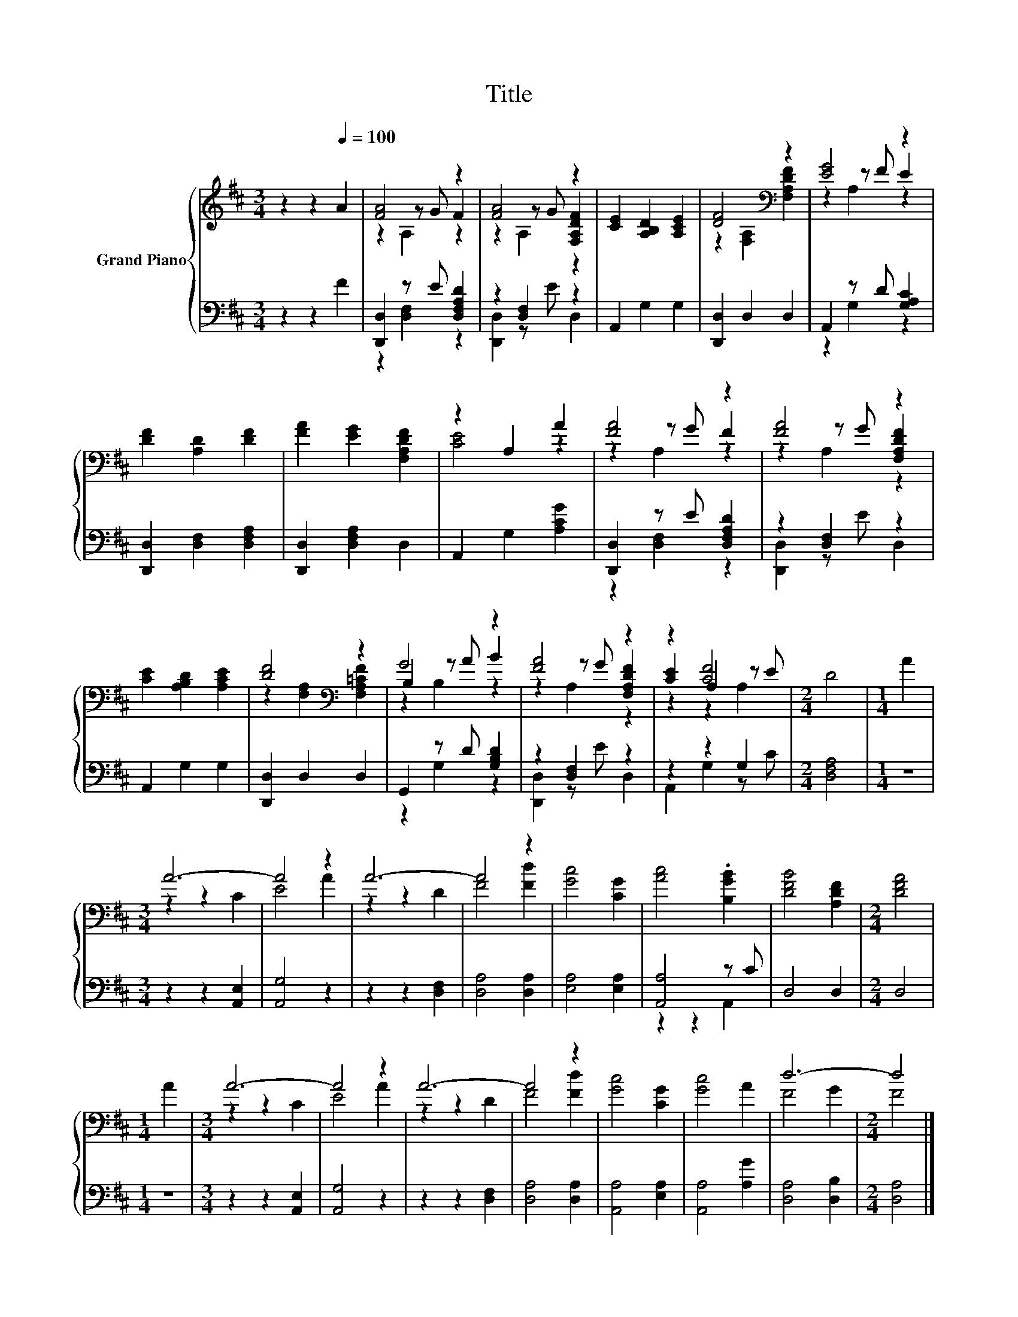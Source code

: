 X:1
T:Title
%%score { ( 1 3 4 ) | ( 2 5 ) }
L:1/8
M:3/4
K:D
V:1 treble nm="Grand Piano"
V:3 treble 
V:4 treble 
V:2 bass 
V:5 bass 
V:1
 z2 z2[Q:1/4=100] A2 | [FA]4 z2 | [FA]4 z2 | [CE]2 [A,B,D]2 [A,CE]2 | [DF]4[K:bass] z2 | [EG]4 z2 | %6
 [DF]2 [A,D]2 [DF]2 | [FA]2 [EG]2 [F,A,DF]2 | z2 A,2 A2 | [FA]4 z2 | [FA]4 z2 | %11
 [CE]2 [A,B,D]2 [A,CE]2 | [DF]4[K:bass] z2 | G4 z2 | [FA]4 z2 | z2 [CF]4 |[M:2/4] D4 |[M:1/4] A2 | %18
[M:3/4] A6- | A4 z2 | A6- | A4 z2 | [Gc]4 [CG]2 | [Ac]4 .[B,GB]2 | [DFB]4 [A,DF]2 |[M:2/4] [DFA]4 | %26
[M:1/4] A2 |[M:3/4] A6- | A4 z2 | A6- | A4 z2 | [Gc]4 [CG]2 | [Gc]4 A2 | d6- |[M:2/4] d4 |] %35
V:2
 z2 z2 F2 | [D,,D,]2 z E [D,F,A,D]2 | z2 [D,F,]2 z2 | A,,2 G,2 G,2 | [D,,D,]2 D,2 D,2 | %5
 A,,2 z D [G,A,C]2 | [D,,D,]2 [D,F,]2 [D,F,A,]2 | [D,,D,]2 [D,F,A,]2 D,2 | A,,2 G,2 [A,CG]2 | %9
 [D,,D,]2 z E [D,F,A,D]2 | z2 [D,F,]2 z2 | A,,2 G,2 G,2 | [D,,D,]2 D,2 D,2 | G,,2 z D [G,B,D]2 | %14
 z2 [D,F,]2 z2 | z2 z2 G,2 |[M:2/4] [D,F,A,]4 |[M:1/4] z2 |[M:3/4] z2 z2 [A,,E,]2 | [A,,G,]4 z2 | %20
 z2 z2 [D,F,]2 | [D,A,]4 [D,A,]2 | [E,A,]4 [E,A,]2 | [A,,A,]4 z C | D,4 D,2 |[M:2/4] D,4 | %26
[M:1/4] z2 |[M:3/4] z2 z2 [A,,E,]2 | [A,,G,]4 z2 | z2 z2 [D,F,]2 | [D,A,]4 [D,A,]2 | %31
 [A,,A,]4 [E,A,]2 | [A,,A,]4 [A,G]2 | [D,A,]4 [D,B,]2 |[M:2/4] [D,A,]4 |] %35
V:3
 x6 | z2 z G F2 | z2 z G [F,A,DF]2 | x6 | z2[K:bass] [F,A,]2 [F,A,DF]2 | z2 z F E2 | x6 | x6 | %8
 [CE]4 z2 | z2 z G F2 | z2 z G [F,A,DF]2 | x6 | z2[K:bass] [F,A,]2 [F,A,=CF]2 | B,2 z A B2 | %14
 z2 z G [F,A,DF]2 | [CE]2 A,2 z E |[M:2/4] x4 |[M:1/4] x2 |[M:3/4] z2 z2 C2 | E4 A2 | z2 z2 D2 | %21
 F4 [Fd]2 | x6 | x6 | x6 |[M:2/4] x4 |[M:1/4] x2 |[M:3/4] z2 z2 C2 | E4 A2 | z2 z2 D2 | F4 [Fd]2 | %31
 x6 | x6 | F4 G2 |[M:2/4] F4 |] %35
V:4
 x6 | z2 A,2 z2 | z2 A,2 z2 | x6 | x2[K:bass] x4 | z2 A,2 z2 | x6 | x6 | x6 | z2 A,2 z2 | %10
 z2 A,2 z2 | x6 | x2[K:bass] x4 | z2 B,2 z2 | z2 A,2 z2 | z2 z2 A,2 |[M:2/4] x4 |[M:1/4] x2 | %18
[M:3/4] x6 | x6 | x6 | x6 | x6 | x6 | x6 |[M:2/4] x4 |[M:1/4] x2 |[M:3/4] x6 | x6 | x6 | x6 | x6 | %32
 x6 | x6 |[M:2/4] x4 |] %35
V:5
 x6 | z2 [D,F,]2 z2 | [D,,D,]2 z E D,2 | x6 | x6 | z2 G,2 z2 | x6 | x6 | x6 | z2 [D,F,]2 z2 | %10
 [D,,D,]2 z E D,2 | x6 | x6 | z2 G,2 z2 | [D,,D,]2 z E D,2 | A,,2 G,2 z C |[M:2/4] x4 |[M:1/4] x2 | %18
[M:3/4] x6 | x6 | x6 | x6 | x6 | z2 z2 A,,2 | x6 |[M:2/4] x4 |[M:1/4] x2 |[M:3/4] x6 | x6 | x6 | %30
 x6 | x6 | x6 | x6 |[M:2/4] x4 |] %35

